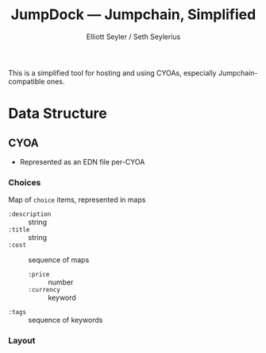 #+title: JumpDock — Jumpchain, Simplified
#+author: Elliott Seyler / Seth Seylerius

This is a simplified tool for hosting and using CYOAs, 
especially Jumpchain-compatible ones. 

* Data Structure

** CYOA

+ Represented as an EDN file per-CYOA

*** Choices

Map of ~choice~ items, represented in maps

+ ~:description~ :: string
+ ~:title~ :: string
+ ~:cost~  :: sequence of maps
  + ~:price~ :: number
  + ~:currency~ :: keyword
+ ~:tags~ :: sequence of keywords

*** Layout
